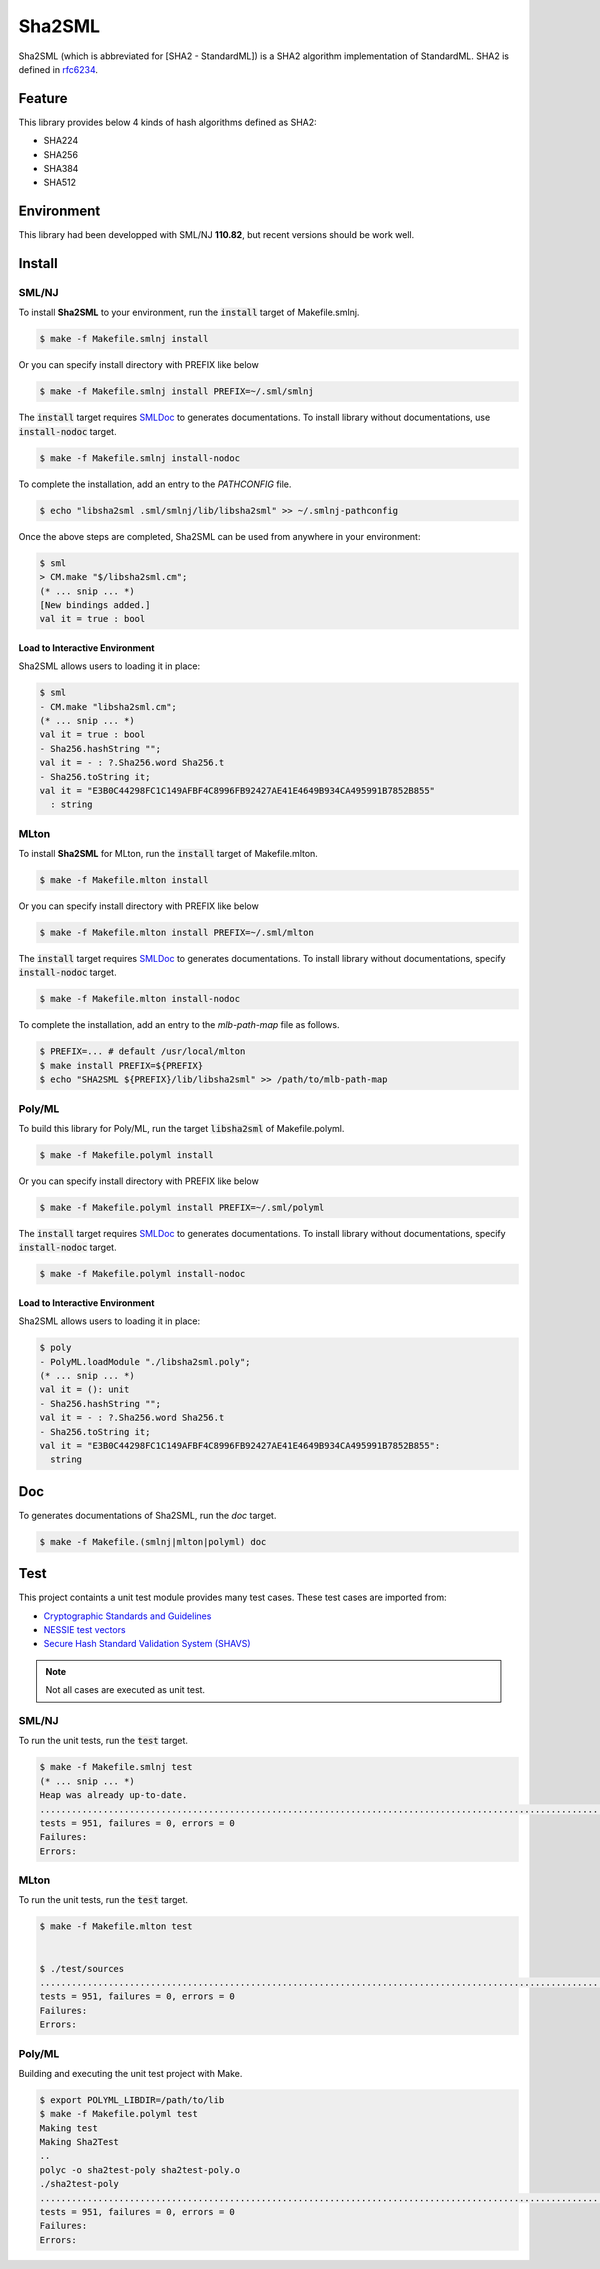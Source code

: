 
================================================================
Sha2SML
================================================================

Sha2SML (which is abbreviated for [SHA2 - StandardML]) is
a SHA2 algorithm implementation of StandardML.
SHA2 is defined in rfc6234_.

Feature
================================================================

This library provides below 4 kinds of hash algorithms defined as SHA2:

- SHA224
- SHA256
- SHA384
- SHA512


Environment
================================================================

This library had been developped with SML/NJ **110.82**,
but recent versions should be work well.


Install
================================================================

SML/NJ
----------------------------------------------------------------

To install **Sha2SML** to your environment, run the :code:`install` target of Makefile.smlnj.

.. code-block:: sh

   $ make -f Makefile.smlnj install


Or you can specify install directory with PREFIX like below

.. code-block:: sh

    $ make -f Makefile.smlnj install PREFIX=~/.sml/smlnj


The :code:`install` target requires `SMLDoc`_ to generates documentations.
To install library without documentations, use :code:`install-nodoc` target.


.. code-block:: sh

    $ make -f Makefile.smlnj install-nodoc


To complete the installation, add an entry to the *PATHCONFIG* file.

.. code-block:: sh

    $ echo "libsha2sml .sml/smlnj/lib/libsha2sml" >> ~/.smlnj-pathconfig


Once the above steps are completed, Sha2SML can be used from anywhere in your environment:

.. code-block:: sml

    $ sml
    > CM.make "$/libsha2sml.cm";
    (* ... snip ... *)
    [New bindings added.]
    val it = true : bool


Load to Interactive Environment
''''''''''''''''''''''''''''''''''''''''''''''''''''''''''''''''

Sha2SML allows users to loading it in place:

.. code-block:: sml

    $ sml
    - CM.make "libsha2sml.cm";
    (* ... snip ... *)
    val it = true : bool
    - Sha256.hashString "";
    val it = - : ?.Sha256.word Sha256.t
    - Sha256.toString it;
    val it = "E3B0C44298FC1C149AFBF4C8996FB92427AE41E4649B934CA495991B7852B855"
      : string


MLton
----------------------------------------------------------------

To install **Sha2SML** for MLton, run the :code:`install` target of Makefile.mlton.

.. code-block:: sh

    $ make -f Makefile.mlton install


Or you can specify install directory with PREFIX like below

.. code-block:: sh

    $ make -f Makefile.mlton install PREFIX=~/.sml/mlton


The :code:`install` target requires `SMLDoc`_ to generates documentations.
To install library without documentations, specify :code:`install-nodoc` target.

.. code-block:: sh

    $ make -f Makefile.mlton install-nodoc


To complete the installation, add an entry to the *mlb-path-map* file as follows.

.. code-block:: sh

    $ PREFIX=... # default /usr/local/mlton
    $ make install PREFIX=${PREFIX}
    $ echo "SHA2SML ${PREFIX}/lib/libsha2sml" >> /path/to/mlb-path-map


Poly/ML
----------------------------------------------------------------

To build this library for Poly/ML, run the target :code:`libsha2sml` of Makefile.polyml.

.. code-block:: sh

    $ make -f Makefile.polyml install


Or you can specify install directory with PREFIX like below

.. code-block:: sh

    $ make -f Makefile.polyml install PREFIX=~/.sml/polyml


The :code:`install` target requires `SMLDoc`_ to generates documentations.
To install library without documentations, specify :code:`install-nodoc` target.

.. code-block:: sh

    $ make -f Makefile.polyml install-nodoc


Load to Interactive Environment
''''''''''''''''''''''''''''''''''''''''''''''''''''''''''''''''

Sha2SML allows users to loading it in place:

.. code-block:: sml

    $ poly
    - PolyML.loadModule "./libsha2sml.poly";
    (* ... snip ... *)
    val it = (): unit
    - Sha256.hashString "";
    val it = - : ?.Sha256.word Sha256.t
    - Sha256.toString it;
    val it = "E3B0C44298FC1C149AFBF4C8996FB92427AE41E4649B934CA495991B7852B855":
      string


Doc
================================================================

To generates documentations of Sha2SML, run the `doc` target.

.. code-block:: sh

    $ make -f Makefile.(smlnj|mlton|polyml) doc


Test
================================================================

This project containts a unit test module provides many test cases.
These test cases are imported from:

- `Cryptographic Standards and Guidelines`_
- `NESSIE test vectors`_
- `Secure Hash Standard Validation System (SHAVS)`_

.. Note:: Not all cases are executed as unit test.


SML/NJ
----------------------------------------------------------------

To run the unit tests, run the :code:`test` target.

.. code-block:: sh

    $ make -f Makefile.smlnj test
    (* ... snip ... *)
    Heap was already up-to-date.
    .......................................................................................................................................................................................................................................................................................................................................................................................................................................................................................................................................................................................................................................................................................................................................................................................................................................................................................................................................................................................
    tests = 951, failures = 0, errors = 0
    Failures:
    Errors:


MLton
----------------------------------------------------------------

To run the unit tests, run the :code:`test` target.

.. code-block:: sh

    $ make -f Makefile.mlton test


    $ ./test/sources
    .......................................................................................................................................................................................................................................................................................................................................................................................................................................................................................................................................................................................................................................................................................................................................................................................................................................................................................................................................................................................
    tests = 951, failures = 0, errors = 0
    Failures:
    Errors:


Poly/ML
----------------------------------------------------------------

Building and executing the unit test project with Make.

.. code-block:: sh

    $ export POLYML_LIBDIR=/path/to/lib
    $ make -f Makefile.polyml test
    Making test
    Making Sha2Test
    ..
    polyc -o sha2test-poly sha2test-poly.o
    ./sha2test-poly
    .......................................................................................................................................................................................................................................................................................................................................................................................................................................................................................................................................................................................................................................................................................................................................................................................................................................................................................................................................................................................
    tests = 951, failures = 0, errors = 0
    Failures:
    Errors:



.. _rfc6234: https://tools.ietf.org/html/rfc6234
.. _`Cryptographic Standards and Guidelines`: https://csrc.nist.gov/projects/cryptographic-standards-and-guidelines/example-values
.. _`NESSIE test vectors`: https://www.cosic.esat.kuleuven.be/nessie/testvectors/hash/sha/
.. _`Secure Hash Standard Validation System (SHAVS)`: https://csrc.nist.gov/Projects/Cryptographic-Algorithm-Validation-Program/Secure-Hashing#shavs

.. _`SMLDoc`: https://www.pllab.riec.tohoku.ac.jp/smlsharp//?SMLDoc
